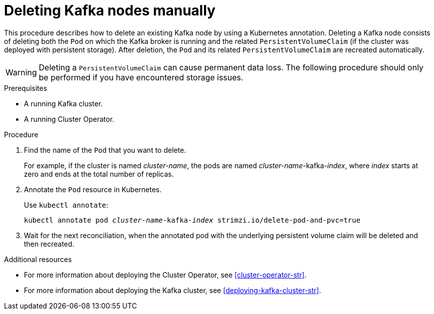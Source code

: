 // Module included in the following assemblies:
//
// assembly-deployment-configuration.adoc

[id='proc-manual-delete-pod-pvc-kafka-{context}']
= Deleting Kafka nodes manually

This procedure describes how to delete an existing Kafka node by using a Kubernetes annotation.
Deleting a Kafka node consists of deleting both the `Pod` on which the Kafka broker is running and the related `PersistentVolumeClaim` (if the cluster was deployed with persistent storage).
After deletion, the `Pod` and its related `PersistentVolumeClaim` are recreated automatically.

WARNING: Deleting a `PersistentVolumeClaim` can cause permanent data loss. The following procedure should only be performed if you have encountered storage issues.

.Prerequisites

* A running Kafka cluster.
* A running Cluster Operator.

.Procedure

. Find the name of the `Pod` that you want to delete.
+
For example, if the cluster is named _cluster-name_, the pods are named _cluster-name_-kafka-_index_, where _index_ starts at zero and ends at the total number of replicas.

. Annotate the `Pod` resource in Kubernetes.
+
Use `kubectl annotate`:
[source,shell,subs="+quotes,attributes+"]
kubectl annotate pod _cluster-name_-kafka-_index_ strimzi.io/delete-pod-and-pvc=true

. Wait for the next reconciliation, when the annotated pod with the underlying persistent volume claim will be deleted and then recreated.

.Additional resources

* For more information about deploying the Cluster Operator, see xref:cluster-operator-str[].
* For more information about deploying the Kafka cluster, see xref:deploying-kafka-cluster-str[].

